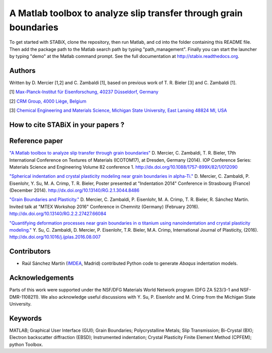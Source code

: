 ﻿A Matlab toolbox to analyze slip transfer through grain boundaries
+++++++++++++++++++++++++++++++++++++++++++++++++++++++++++++++++++++++

To get started with STABiX, clone the repository, then run Matlab, and cd into the folder containing this README file. Then add the package path to the Matlab search path by typing "path_management".
Finally you can start the launcher by typing "demo" at the Matlab command prompt.
See the full documentation at http://stabix.readthedocs.org.


Authors
========

Written by D. Mercier [1,2] and C. Zambaldi [1], based on previous work of T. R. Bieler [3] and C. Zambaldi [1].

[1] `Max-Planck-Institut für Eisenforschung, 40237 Düsseldorf, Germany <http://www.mpie.de/>`_

[2] `CRM Group, 4000 Liège, Belgium <http://www.crmgroup.be/>`_

[3] `Chemical Engineering and Materials Science, Michigan State University, East Lansing 48824 MI, USA <http://www.msu.edu/>`_

How to cite STABiX in your papers ?
====================================

.. image::
  https://zenodo.org/badge/5888/stabix/stabix.svg
  :target: http://dx.doi.org/10.5281/zenodo.14608

Reference paper
================

`"A Matlab toolbox to analyze slip transfer through grain boundaries" <http://dx.doi.org/10.1088/1757-899X/82/1/012090>`_
D. Mercier, C. Zambaldi, T. R. Bieler, 17th International Conference on Textures of Materials (ICOTOM17), at Dresden, Germany (2014).
IOP Conference Series: Materials Science and Engineering Volume 82 conference 1.
http://dx.doi.org/10.1088/1757-899X/82/1/012090

`"Spherical indentation and crystal plasticity modeling near grain boundaries in alpha-Ti." <http://dx.doi.org/10.13140/RG.2.1.3044.8486>`_
D. Mercier, C. Zambaldi, P. Eisenlohr, Y. Su, M. A. Crimp, T. R. Bieler,
Poster presented at "Indentation 2014" Conference in Strasbourg (France) (December 2014).
http://dx.doi.org/10.13140/RG.2.1.3044.8486

`"Grain Boundaries and Plasticity." <http://dx.doi.org/10.13140/RG.2.2.27427.66084>`_
D. Mercier, C. Zambaldi, P. Eisenlohr, M. A. Crimp, T. R. Bieler, R. Sánchez Martín.
Invited talk at "MTEX Workshop 2016" Conference in Chemnitz (Germany) (February 2016).
http://dx.doi.org/10.13140/RG.2.2.27427.66084

`"Quantifying deformation processes near grain boundaries in α titanium using nanoindentation and crystal plasticity modeling." <http://dx.doi.org/10.1016/j.ijplas.2016.08.007>`_
Y. Su, C. Zambaldi, D. Mercier, P. Eisenlohr, T.R. Bieler, M.A. Crimp, International Journal of Plasticity, (2016).
http://dx.doi.org/10.1016/j.ijplas.2016.08.007

Contributors
=============

- Raúl Sánchez Martín (`IMDEA <http://www.materials.imdea.org/>`_, Madrid) contributed Python code to generate *Abaqus* indentation models.


Acknowledgements
=================

Parts of this work were supported under the NSF/DFG Materials World Network program (DFG ZA 523/3-1 and NSF-DMR-1108211). We also acknowledge useful discussions with Y. Su, P. Eisenlohr and M. Crimp from the Michigan State University.


Keywords
=========

MATLAB; Graphical User Interface (GUI); Grain Boundaries; Polycrystalline Metals; Slip Transmission; Bi-Crystal (BX);
Electron backscatter diffraction (EBSD); Instrumented indentation; Crystal Plasticity Finite Element Method (CPFEM); python Toolbox.
